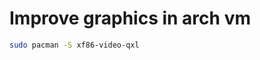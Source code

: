 * Improve graphics in arch vm
:PROPERTIES:
:CUSTOM_ID: improve-graphics-in-arch-vm
:END:
#+begin_src sh
sudo pacman -S xf86-video-qxl
#+end_src
